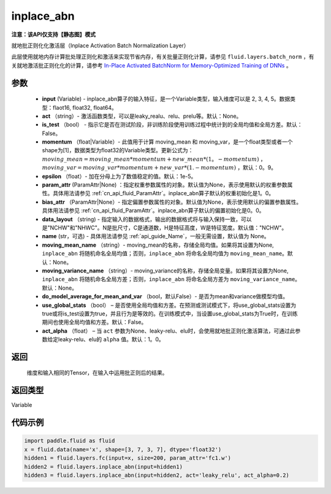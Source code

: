 .. _cn_api_fluid_layers_inplace_abn:

inplace_abn
-------------------------------

**注意：该API仅支持【静态图】模式**

.. py:function:: paddle.fluid.layers.inplace_abn(input, act=None, is_test=False, momentum=0.9, epsilon=1e-05, param_attr=None, bias_attr=None, data_layout='NCHW', name=None, moving_mean_name=None, moving_variance_name=None, do_model_average_for_mean_and_var=False, use_global_stats=False, act_alpha=1.0)

就地批正则化化激活层（Inplace Activation Batch Normalization Layer）

此层使用就地内存计算批处理正则化和激活来实现节省内存，有关批量正则化计算，请参见 ``fluid.layers.batch_norm`` ，有关就地激活批正则化化的计算，请参考 `In-Place Activated BatchNorm for Memory-Optimized Training of DNNs <https://arxiv。org/abs/1712.02616>`_ 。

参数
::::::::::::

    - **input** (Variable) - inplace_abn算子的输入特征，是一个Variable类型，输入维度可以是 2, 3, 4, 5。数据类型：flaot16, float32, float64。
    - **act** （string）- 激活函数类型，可以是leaky_realu、relu、prelu等。默认：None。
    - **is_test** （bool） - 指示它是否在测试阶段，非训练阶段使用训练过程中统计到的全局均值和全局方差。默认：False。
    - **momentum** （float|Variable）- 此值用于计算 moving_mean 和 moving_var，是一个float类型或者一个shape为[1]，数据类型为float32的Variable类型。更新公式为：:math:`moving\_mean = moving\_mean * momentum + new\_mean * (1。- momentum)` ， :math:`moving\_var = moving\_var * momentum + new\_var * (1. - momentum)` ，默认：0。9。
    - **epsilon** （float）- 加在分母上为了数值稳定的值。默认：1e-5。
    - **param_attr** (ParamAttr|None) ：指定权重参数属性的对象。默认值为None，表示使用默认的权重参数属性。具体用法请参见 :ref:`cn_api_fluid_ParamAttr`。inplace_abn算子默认的权重初始化是1。0。
    - **bias_attr** （ParamAttr|None）- 指定偏置参数属性的对象。默认值为None，表示使用默认的偏置参数属性。具体用法请参见 :ref:`cn_api_fluid_ParamAttr`。inplace_abn算子默认的偏置初始化是0。0。
    - **data_layout** （string) - 指定输入的数据格式，输出的数据格式将与输入保持一致，可以是"NCHW"和"NHWC"。N是批尺寸，C是通道数，H是特征高度，W是特征宽度。默认值："NCHW"。
    - **name** (str，可选) - 具体用法请参见 :ref:`api_guide_Name`，一般无需设置，默认值为 None。
    - **moving_mean_name** （string）- moving_mean的名称，存储全局均值。如果将其设置为None, ``inplace_abn`` 将随机命名全局均值；否则，``inplace_abn`` 将命名全局均值为 ``moving_mean_name``。默认：None。
    - **moving_variance_name** （string）- moving_variance的名称，存储全局变量。如果将其设置为None, ``inplace_abn`` 将随机命名全局方差；否则，``inplace_abn`` 将命名全局方差为 ``moving_variance_name``。默认：None。
    - **do_model_average_for_mean_and_var** （bool，默认False）- 是否为mean和variance做模型均值。
    - **use_global_stats** （bool） – 是否使用全局均值和方差。在预测或测试模式下，将use_global_stats设置为true或将is_test设置为true，并且行为是等效的。在训练模式中，当设置use_global_stats为True时，在训练期间也使用全局均值和方差。默认：False。
    - **act_alpha** （float） – 当 ``act`` 参数为None、leaky-relu、elu时，会使用就地批正则化激活算法，可通过此参数给定leaky-relu、elu的 ``alpha`` 值。默认：1。0。


返回
::::::::::::
 维度和输入相同的Tensor，在输入中运用批正则后的结果。

返回类型
::::::::::::
Variable

代码示例
::::::::::::

.. code-block:: python

		import paddle.fluid as fluid
		x = fluid.data(name='x', shape=[3, 7, 3, 7], dtype='float32')
		hidden1 = fluid.layers.fc(input=x, size=200, param_attr='fc1.w')
		hidden2 = fluid.layers.inplace_abn(input=hidden1)
		hidden3 = fluid.layers.inplace_abn(input=hidden2, act='leaky_relu', act_alpha=0.2)
